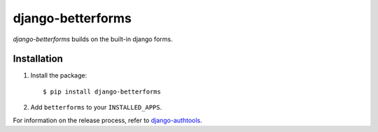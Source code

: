 django-betterforms
------------------

.. image:: https://github.com/fusionbox/django-betterforms/actions/workflows/ci.yml/badge.svg
   :target: https://github.com/fusionbox/django-betterforms/actions/workflows/ci.yml
   :alt: Build Status

.. image:: https://coveralls.io/repos/fusionbox/django-betterforms/badge.png
   :target: http://coveralls.io/r/fusionbox/django-betterforms
   :alt: Build Status

`django-betterforms` builds on the built-in django forms.


Installation
============

1.  Install the package::

    $ pip install django-betterforms

2.  Add ``betterforms`` to your ``INSTALLED_APPS``.



For information on the release process, refer to `django-authtools <https://github.com/fusionbox/django-authtools/blob/master/RELEASES.rst>`_.

